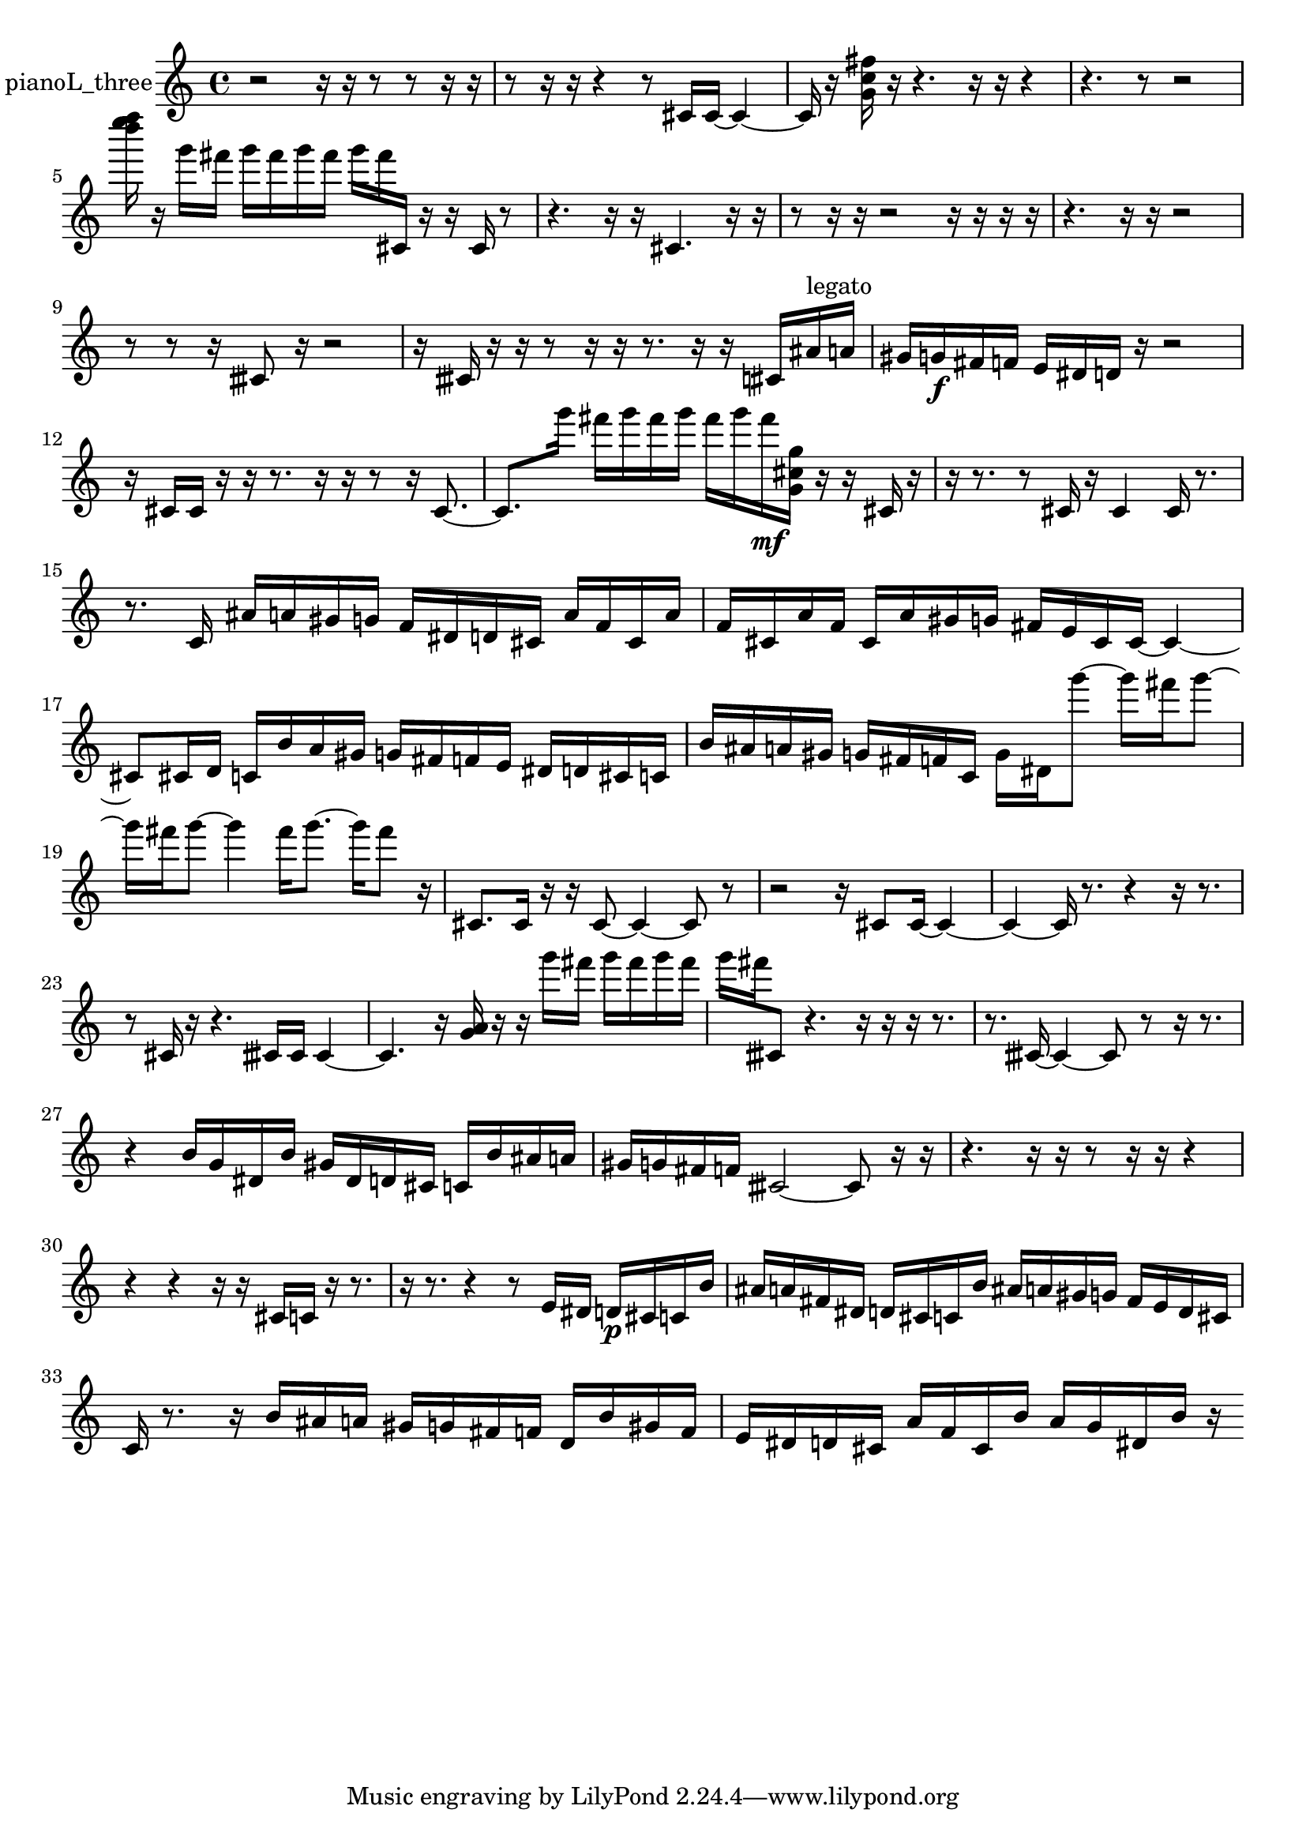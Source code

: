 % [notes] external for Pure Data
% development-version July 14, 2014 
% by Jaime E. Oliver La Rosa
% la.rosa@nyu.edu
% @ the Waverly Labs in NYU MUSIC FAS
% Open this file with Lilypond
% more information is available at lilypond.org
% Released under the GNU General Public License.

% HEADERS

glissandoSkipOn = {
  \override NoteColumn.glissando-skip = ##t
  \hide NoteHead
  \hide Accidental
  \hide Tie
  \override NoteHead.no-ledgers = ##t
}

glissandoSkipOff = {
  \revert NoteColumn.glissando-skip
  \undo \hide NoteHead
  \undo \hide Tie
  \undo \hide Accidental
  \revert NoteHead.no-ledgers
}
pianoL_three_part = {

  \time 4/4

  \clef treble 
  % ________________________________________bar 1 :
  r2 
  r16  r16  r8 
  r8  r16  r16  |
  % ________________________________________bar 2 :
  r8  r16  r16 
  r4 
  r8  cis'16  cis'16~ 
  cis'4~  |
  % ________________________________________bar 3 :
  cis'16  r16  <g' c'' fis'' >16  r16 
  r4. 
  r16  r16 
  r4  |
  % ________________________________________bar 4 :
  r4. 
  r8 
  r2  |
  % ________________________________________bar 5 :
  <d'''' e'''' f'''' >16  r16  g'''16  fis'''16 
  g'''16  fis'''16  g'''16  fis'''16 
  g'''16  fis'''16  cis'16  r16 
  r16  cis'16  r8  |
  % ________________________________________bar 6 :
  r4. 
  r16  r16 
  cis'4. 
  r16  r16  |
  % ________________________________________bar 7 :
  r8  r16  r16 
  r2 
  r16  r16  r16  r16  |
  % ________________________________________bar 8 :
  r4. 
  r16  r16 
  r2  |
  % ________________________________________bar 9 :
  r8  r8 
  r16  cisih'8  r16 
  r2  |
  % ________________________________________bar 10 :
  r16  cisih'16  r16  r16 
  r8  r16  r16 
  r8.  r16 
  r16  cis'16  ais'16^\markup {legato }  a'16  |
  % ________________________________________bar 11 :
  gis'16  g'16\f  fis'16  f'16 
  e'16  dis'16  d'16  r16 
  r2  |
  % ________________________________________bar 12 :
  r16  cis'16  cis'16  r16 
  r16  r8. 
  r16  r16  r8 
  r16  cis'8.~  |
  % ________________________________________bar 13 :
  cis'8.  g'''16 
  fis'''16  g'''16  fis'''16  g'''16 
  fis'''16  g'''16  fis'''16\mf  <g' cis'' g'' >16 
  r16  r16  cis'16  r16  |
  % ________________________________________bar 14 :
  r16  r8. 
  r8  cis'16  r16 
  cis'4 
  cis'16  r8.  |
  % ________________________________________bar 15 :
  r8.  c'16 
  ais'16  a'16  gis'16  g'16 
  f'16  dis'16  d'16  cis'16 
  a'16  f'16  cis'16  a'16  |
  % ________________________________________bar 16 :
  f'16  cis'16  a'16  f'16 
  cis'16  a'16  gis'16  g'16 
  fis'16  e'16  cis'16  cis'16~ 
  cis'4~  |
  % ________________________________________bar 17 :
  cis'8  cis'16  d'16 
  c'16  b'16  a'16  gis'16 
  g'16  fis'16  f'16  e'16 
  dis'16  d'16  cis'16  c'16  |
  % ________________________________________bar 18 :
  b'16  ais'16  a'16  gis'16 
  g'16  fis'16  f'16  c'16 
  g'16  dis'16  g'''8~ 
  g'''16  fis'''16  g'''8~  |
  % ________________________________________bar 19 :
  g'''16  fis'''16  g'''8~ 
  g'''4 
  fis'''16  g'''8.~ 
  g'''16  fis'''8  r16  |
  % ________________________________________bar 20 :
  cis'8.  cis'16 
  r16  r16  cis'8~ 
  cis'4~ 
  cis'8  r8  |
  % ________________________________________bar 21 :
  r2 
  r16  cis'8  cis'16~ 
  cis'4~  |
  % ________________________________________bar 22 :
  cis'4~ 
  cis'16  r8. 
  r4 
  r16  r8.  |
  % ________________________________________bar 23 :
  r8  cis'16  r16 
  r4. 
  cisih'16  cisih'16 
  cisih'4~  |
  % ________________________________________bar 24 :
  cisih'4. 
  r16  <g' a' >16 
  r16  r16  g'''16  fis'''16 
  g'''16  fis'''16  g'''16  fis'''16  |
  % ________________________________________bar 25 :
  g'''16  fis'''16  cisih'8 
  r4. 
  r16  r16 
  r16  r8.  |
  % ________________________________________bar 26 :
  r8.  cisih'16~ 
  cisih'4~ 
  cisih'8  r8 
  r16  r8.  |
  % ________________________________________bar 27 :
  r4 
  b'16  g'16  dis'16  b'16 
  gis'16  dis'16  d'16  cis'16 
  c'16  b'16  ais'16  a'16  |
  % ________________________________________bar 28 :
  gis'16  g'16  fis'16  f'16 
  cisih'2~ 
  cisih'8  r16  r16  |
  % ________________________________________bar 29 :
  r4. 
  r16  r16 
  r8  r16  r16 
  r4  |
  % ________________________________________bar 30 :
  r4 
  r4 
  r16  r16  cis'16  c'16 
  r16  r8.  |
  % ________________________________________bar 31 :
  r16  r8. 
  r4 
  r8  e'16  dis'16 
  d'16\p  cis'16  c'16  b'16  |
  % ________________________________________bar 32 :
  ais'16  a'16  fis'16  dis'16 
  d'16  cis'16  c'16  b'16 
  ais'16  a'16  gis'16  g'16 
  fis'16  e'16  d'16  cis'16  |
  % ________________________________________bar 33 :
  c'16  r8. 
  r16  b'16  ais'16  a'16 
  gis'16  g'16  fis'16  f'16 
  d'16  b'16  gis'16  f'16  |
  % ________________________________________bar 34 :
  e'16  dis'16  d'16  cis'16 
  a'16  f'16  cis'16  b'16 
  a'16  g'16  dis'16  b'16 
  r16 
}

\score {
  \new Staff \with { instrumentName = "pianoL_three" } {
    \new Voice {
      \pianoL_three_part
    }
  }
  \layout {
    \mergeDifferentlyHeadedOn
    \mergeDifferentlyDottedOn
    \set harmonicDots = ##t
    \override Glissando.thickness = #4
    \set Staff.pedalSustainStyle = #'mixed
    \override TextSpanner.bound-padding = #1.0
    \override TextSpanner.bound-details.right.padding = #1.3
    \override TextSpanner.bound-details.right.stencil-align-dir-y = #CENTER
    \override TextSpanner.bound-details.left.stencil-align-dir-y = #CENTER
    \override TextSpanner.bound-details.right-broken.text = ##f
    \override TextSpanner.bound-details.left-broken.text = ##f
    \override Glissando.minimum-length = #4
    \override Glissando.springs-and-rods = #ly:spanner::set-spacing-rods
    \override Glissando.breakable = ##t
    \override Glissando.after-line-breaking = ##t
    \set baseMoment = #(ly:make-moment 1/8)
    \set beatStructure = 2,2,2,2
    #(set-default-paper-size "a4")
  }
  \midi { }
}

\version "2.19.49"
% notes Pd External version testing 
